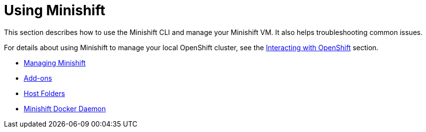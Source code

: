 = Using Minishift
:icons:

This section describes how to use the Minishift CLI and manage your Minishift VM. It also helps troubleshooting common issues.

For details about using Minishift to manage your local OpenShift cluster, see the xref:../openshift/index.adoc#[Interacting with OpenShift] section.

- xref:../using/managing-minishift.adoc#[Managing Minishift]
- xref:../using/addons.adoc#[Add-ons]
- xref:../using/host-folders.adoc#[Host Folders]
- xref:../using/docker-daemon.adoc#[Minishift Docker Daemon]
